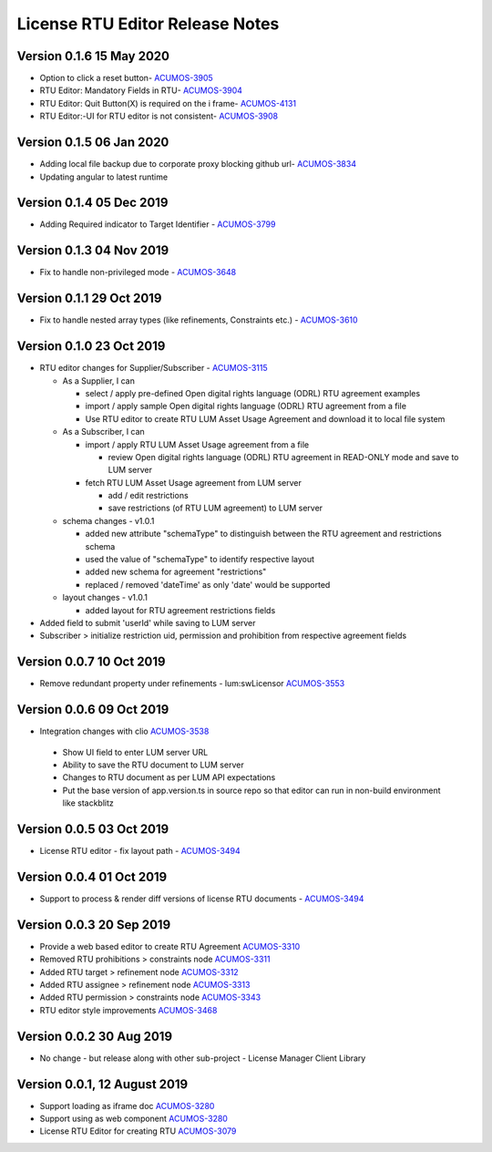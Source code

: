 .. ===============LICENSE_START================================================
.. Acumos CC-BY-4.0
.. ============================================================================
.. Copyright (C) 2019 Nordix Foundation
.. ============================================================================
.. This Acumos documentation file is distributed by Nordix Foundation.
.. under the Creative Commons Attribution 4.0 International License
.. (the "License");
.. you may not use this file except in compliance with the License.
.. You may obtain a copy of the License at
..
..      http://creativecommons.org/licenses/by/4.0
..
.. This file is distributed on an "AS IS" BASIS,
.. WITHOUT WARRANTIES OR CONDITIONS OF ANY KIND, either express or implied.
.. See the License for the specific language governing permissions and
.. limitations under the License.
.. ===============LICENSE_END==================================================
..

============================================
License RTU Editor Release Notes
============================================

Version 0.1.6 15 May 2020
-------------------------
- Option to click a reset button- `ACUMOS-3905 <https://jira.acumos.org/browse/ACUMOS-3905>`_
- RTU Editor: Mandatory Fields in RTU- `ACUMOS-3904 <https://jira.acumos.org/browse/ACUMOS-3904>`_
- RTU Editor: Quit Button(X) is required on the i frame- `ACUMOS-4131 <https://jira.acumos.org/browse/ACUMOS-4131>`_
- RTU Editor:-UI for RTU editor is not consistent- `ACUMOS-3908 <https://jira.acumos.org/browse/ACUMOS-3908>`_

Version 0.1.5 06 Jan 2020
-------------------------
- Adding local file backup due to corporate proxy blocking github url- `ACUMOS-3834 <https://jira.acumos.org/browse/ACUMOS-3834>`_
- Updating angular to latest runtime

Version 0.1.4 05 Dec 2019
-------------------------
- Adding Required indicator to Target Identifier - `ACUMOS-3799 <https://jira.acumos.org/browse/ACUMOS-3799>`_

Version 0.1.3 04 Nov 2019
-------------------------
- Fix to handle non-privileged mode - `ACUMOS-3648 <https://jira.acumos.org/browse/ACUMOS-3648>`_

Version 0.1.1 29 Oct 2019
-------------------------
- Fix to handle nested array types (like refinements, Constraints etc.)  - `ACUMOS-3610 <https://jira.acumos.org/browse/ACUMOS-3610>`_

Version 0.1.0 23 Oct 2019
-------------------------
- RTU editor changes for Supplier/Subscriber - `ACUMOS-3115 <https://jira.acumos.org/browse/ACUMOS-3115>`_

  - As a Supplier, I can

    - select / apply pre-defined Open digital rights language (ODRL)
      RTU agreement examples
    - import / apply sample Open digital rights language (ODRL) RTU
      agreement from a file
    - Use RTU editor to create RTU LUM Asset Usage Agreement and
      download it to local file system

  - As a Subscriber, I can

    - import / apply RTU LUM Asset Usage agreement from a file

      - review Open digital rights language (ODRL) RTU agreement in
        READ-ONLY mode and save to LUM server

    - fetch RTU LUM Asset Usage agreement from LUM server

      - add / edit restrictions
      - save restrictions (of RTU LUM agreement) to LUM server

  - schema changes - v1.0.1

    - added new attribute "schemaType" to distinguish between the
      RTU agreement and restrictions schema
    - used the value of "schemaType" to identify respective layout
    - added new schema for agreement "restrictions"
    - replaced / removed 'dateTime' as only 'date' would be supported

  - layout changes - v1.0.1

    - added layout for RTU agreement restrictions fields

- Added field to submit 'userId' while saving to LUM server
- Subscriber > initialize restriction uid, permission and
  prohibition from respective agreement fields

Version 0.0.7 10 Oct 2019
-------------------------
- Remove redundant property under refinements - lum:swLicensor `ACUMOS-3553 <https://jira.acumos.org/browse/ACUMOS-3553>`_

Version 0.0.6 09 Oct 2019
-------------------------
-  Integration changes with clio `ACUMOS-3538 <https://jira.acumos.org/browse/ACUMOS-3538>`_

  - Show UI field to enter LUM server URL
  - Ability to save the RTU document to LUM server
  - Changes to RTU document as per LUM API expectations
  - Put the base version of app.version.ts in source repo so that
    editor can run in non-build environment like stackblitz

Version 0.0.5 03 Oct 2019
--------------------------
* License RTU editor - fix layout path - `ACUMOS-3494 <https://jira.acumos.org/browse/ACUMOS-3494>`_

Version 0.0.4 01 Oct 2019
--------------------------
* Support to process & render diff versions of license
  RTU documents - `ACUMOS-3494 <https://jira.acumos.org/browse/ACUMOS-3494>`_

Version 0.0.3 20 Sep 2019
--------------------------
* Provide a web based editor to create RTU Agreement `ACUMOS-3310 <https://jira.acumos.org/browse/ACUMOS-3310>`_
* Removed RTU prohibitions > constraints node `ACUMOS-3311 <https://jira.acumos.org/browse/ACUMOS-3311>`_
* Added RTU target > refinement node `ACUMOS-3312 <https://jira.acumos.org/browse/ACUMOS-3312>`_
* Added RTU assignee > refinement node `ACUMOS-3313 <https://jira.acumos.org/browse/ACUMOS-3313>`_
* Added RTU permission > constraints node `ACUMOS-3343 <https://jira.acumos.org/browse/ACUMOS-3343>`_
* RTU editor style improvements `ACUMOS-3468 <https://jira.acumos.org/browse/ACUMOS-3468>`_

Version 0.0.2 30 Aug 2019
--------------------------
* No change - but release along with other sub-project -
  License Manager Client Library

Version 0.0.1, 12 August 2019
-----------------------------

* Support loading as iframe doc `ACUMOS-3280 <https://jira.acumos.org/browse/ACUMOS-3280>`_
* Support using as web component `ACUMOS-3280 <https://jira.acumos.org/browse/ACUMOS-3280>`_
* License RTU Editor for creating RTU `ACUMOS-3079 <https://jira.acumos.org/browse/ACUMOS-3079>`_
